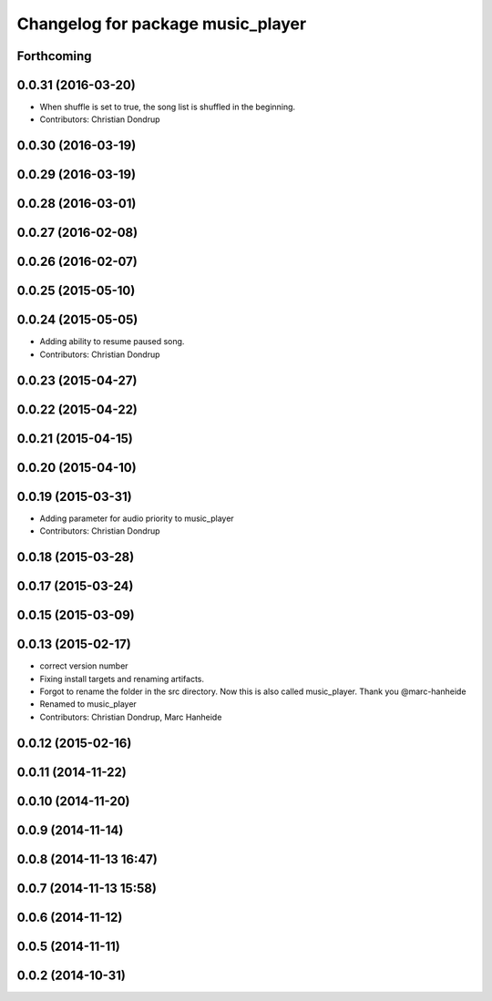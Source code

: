 ^^^^^^^^^^^^^^^^^^^^^^^^^^^^^^^^^^
Changelog for package music_player
^^^^^^^^^^^^^^^^^^^^^^^^^^^^^^^^^^

Forthcoming
-----------

0.0.31 (2016-03-20)
-------------------
* When shuffle is set to true, the song list is shuffled in the beginning.
* Contributors: Christian Dondrup

0.0.30 (2016-03-19)
-------------------

0.0.29 (2016-03-19)
-------------------

0.0.28 (2016-03-01)
-------------------

0.0.27 (2016-02-08)
-------------------

0.0.26 (2016-02-07)
-------------------

0.0.25 (2015-05-10)
-------------------

0.0.24 (2015-05-05)
-------------------
* Adding ability to resume paused song.
* Contributors: Christian Dondrup

0.0.23 (2015-04-27)
-------------------

0.0.22 (2015-04-22)
-------------------

0.0.21 (2015-04-15)
-------------------

0.0.20 (2015-04-10)
-------------------

0.0.19 (2015-03-31)
-------------------
* Adding parameter for audio priority to music_player
* Contributors: Christian Dondrup

0.0.18 (2015-03-28)
-------------------

0.0.17 (2015-03-24)
-------------------

0.0.15 (2015-03-09)
-------------------

0.0.13 (2015-02-17)
-------------------
* correct version number
* Fixing install targets and renaming artifacts.
* Forgot to rename the folder in the src directory. Now this is also called music_player. Thank you @marc-hanheide
* Renamed to music_player
* Contributors: Christian Dondrup, Marc Hanheide

0.0.12 (2015-02-16)
-------------------

0.0.11 (2014-11-22)
-------------------

0.0.10 (2014-11-20)
-------------------

0.0.9 (2014-11-14)
------------------

0.0.8 (2014-11-13 16:47)
------------------------

0.0.7 (2014-11-13 15:58)
------------------------

0.0.6 (2014-11-12)
------------------

0.0.5 (2014-11-11)
------------------

0.0.2 (2014-10-31)
------------------
